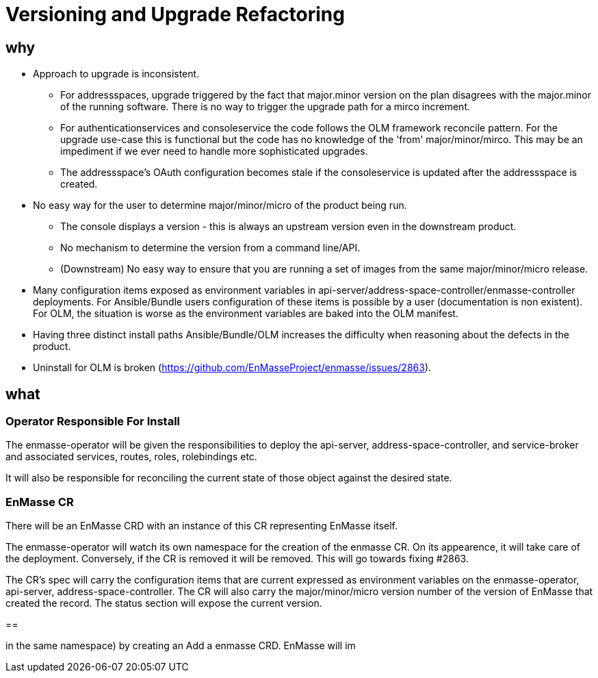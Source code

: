 = Versioning and Upgrade Refactoring

== why

* Approach to upgrade is inconsistent.
 ** For addressspaces, upgrade triggered by the fact that major.minor version on the plan disagrees with the major.minor
    of the running software.   There is no way to trigger the upgrade path for a mirco increment.
 ** For authenticationservices and consoleservice the code follows the OLM framework reconcile pattern.  For the upgrade
    use-case this is functional but the code has no knowledge of the 'from' major/minor/mirco.  This may be an impediment
    if we ever need to handle more sophisticated upgrades.
 ** The addressspace's OAuth configuration becomes stale if the consoleservice is updated after the addressspace is created.   
* No easy way for the user to determine major/minor/micro of the product being run.
 ** The console displays a version - this is always an upstream version even in the downstream product.
 ** No mechanism to determine the version from a command line/API.
 ** (Downstream) No easy way to ensure that you are running a set of images from the same major/minor/micro release.
* Many configuration items exposed as environment variables in api-server/address-space-controller/enmasse-controller     
  deployments.  For Ansible/Bundle users configuration of these items is possible by a user (documentation is non existent).
  For OLM, the situation is worse as the environment variables are baked into the OLM manifest.
* Having three distinct install paths Ansible/Bundle/OLM increases the difficulty when reasoning about the defects in the
  product.
* Uninstall for OLM is broken (https://github.com/EnMasseProject/enmasse/issues/2863).

== what

=== Operator Responsible For Install

The enmasse-operator will be given the responsibilities to deploy the api-server, address-space-controller, and service-broker and associated services, routes, roles, rolebindings etc. 

It will also be responsible for reconciling the current state of those object against the desired state.

=== EnMasse CR

There will be an EnMasse CRD with an instance of this CR representing EnMasse itself.

The enmasse-operator will watch its own namespace for the creation of  the enmasse CR.  On its appearence, it will take care
of the deployment.  Conversely, if the CR is removed it will be removed.  This will go towards fixing #2863.

The CR's spec will carry the configuration items that are current expressed as environment variables on the enmasse-operator, api-server, address-space-controller.  The CR will also carry the major/minor/micro version number of the version of EnMasse that created the record.  The status section will expose the current version.

==

in the same namespace)
by creating an 
Add a enmasse CRD.  EnMasse will im


